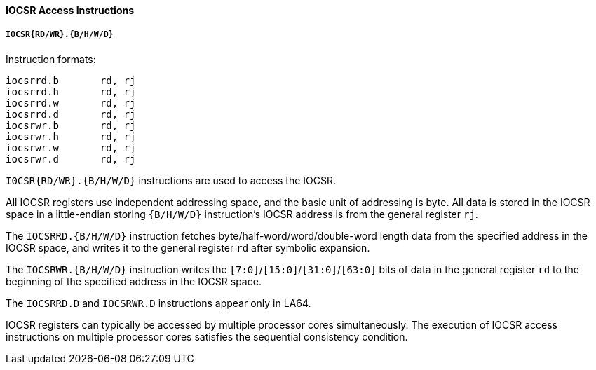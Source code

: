 [[iocsr-access-instructions]]
==== IOCSR Access Instructions

===== `IOCSR{RD/WR}.{B/H/W/D}`

Instruction formats:

[source]
----
iocsrrd.b       rd, rj
iocsrrd.h       rd, rj
iocsrrd.w       rd, rj
iocsrrd.d       rd, rj
iocsrwr.b       rd, rj
iocsrwr.h       rd, rj
iocsrwr.w       rd, rj
iocsrwr.d       rd, rj
----

`I0CSR{RD/WR}.{B/H/W/D}` instructions are used to access the IOCSR.

All IOCSR registers use independent addressing space, and the basic unit of addressing is byte.
All data is stored in the IOCSR space in a little-endian storing `{B/H/W/D}` instruction's IOCSR address is from the general register `rj`.

The `IOCSRRD.{B/H/W/D}` instruction fetches byte/half-word/word/double-word length data from the specified address in the IOCSR space, and writes it to the general register `rd` after symbolic expansion.

The `IOCSRWR.{B/H/W/D}` instruction writes the `[7:0]`/`[15:0]`/`[31:0]`/`[63:0]` bits of data in the general register `rd` to the beginning of the specified address in the IOCSR space.

The `IOCSRRD.D` and `IOCSRWR.D` instructions appear only in LA64.

IOCSR registers can typically be accessed by multiple processor cores simultaneously.
The execution of IOCSR access instructions on multiple processor cores satisfies the sequential consistency condition.
